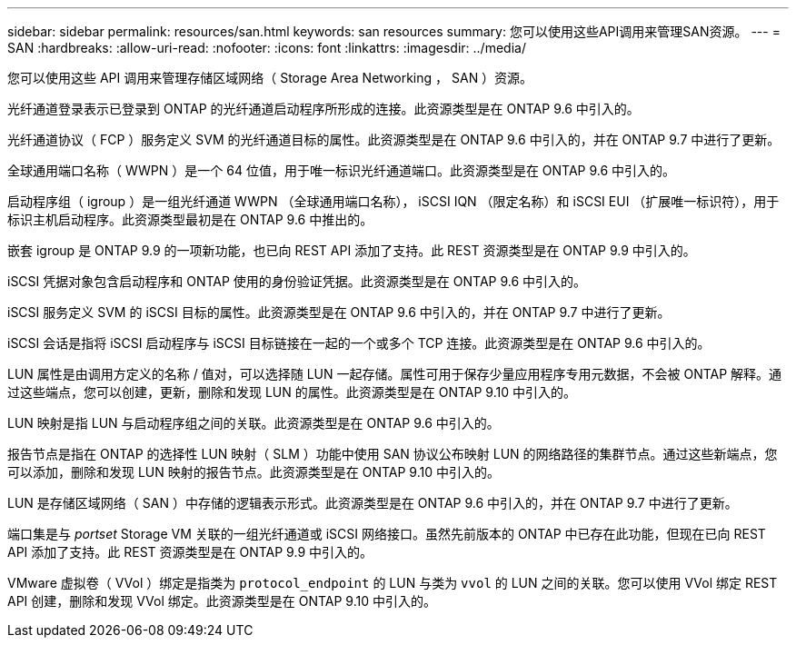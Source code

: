 ---
sidebar: sidebar 
permalink: resources/san.html 
keywords: san resources 
summary: 您可以使用这些API调用来管理SAN资源。 
---
= SAN
:hardbreaks:
:allow-uri-read: 
:nofooter: 
:icons: font
:linkattrs: 
:imagesdir: ../media/


[role="lead"]
您可以使用这些 API 调用来管理存储区域网络（ Storage Area Networking ， SAN ）资源。

光纤通道登录表示已登录到 ONTAP 的光纤通道启动程序所形成的连接。此资源类型是在 ONTAP 9.6 中引入的。

光纤通道协议（ FCP ）服务定义 SVM 的光纤通道目标的属性。此资源类型是在 ONTAP 9.6 中引入的，并在 ONTAP 9.7 中进行了更新。

全球通用端口名称（ WWPN ）是一个 64 位值，用于唯一标识光纤通道端口。此资源类型是在 ONTAP 9.6 中引入的。

启动程序组（ igroup ）是一组光纤通道 WWPN （全球通用端口名称）， iSCSI IQN （限定名称）和 iSCSI EUI （扩展唯一标识符），用于标识主机启动程序。此资源类型最初是在 ONTAP 9.6 中推出的。

嵌套 igroup 是 ONTAP 9.9 的一项新功能，也已向 REST API 添加了支持。此 REST 资源类型是在 ONTAP 9.9 中引入的。

iSCSI 凭据对象包含启动程序和 ONTAP 使用的身份验证凭据。此资源类型是在 ONTAP 9.6 中引入的。

iSCSI 服务定义 SVM 的 iSCSI 目标的属性。此资源类型是在 ONTAP 9.6 中引入的，并在 ONTAP 9.7 中进行了更新。

iSCSI 会话是指将 iSCSI 启动程序与 iSCSI 目标链接在一起的一个或多个 TCP 连接。此资源类型是在 ONTAP 9.6 中引入的。

LUN 属性是由调用方定义的名称 / 值对，可以选择随 LUN 一起存储。属性可用于保存少量应用程序专用元数据，不会被 ONTAP 解释。通过这些端点，您可以创建，更新，删除和发现 LUN 的属性。此资源类型是在 ONTAP 9.10 中引入的。

LUN 映射是指 LUN 与启动程序组之间的关联。此资源类型是在 ONTAP 9.6 中引入的。

报告节点是指在 ONTAP 的选择性 LUN 映射（ SLM ）功能中使用 SAN 协议公布映射 LUN 的网络路径的集群节点。通过这些新端点，您可以添加，删除和发现 LUN 映射的报告节点。此资源类型是在 ONTAP 9.10 中引入的。

LUN 是存储区域网络（ SAN ）中存储的逻辑表示形式。此资源类型是在 ONTAP 9.6 中引入的，并在 ONTAP 9.7 中进行了更新。

端口集是与 _portset_ Storage VM 关联的一组光纤通道或 iSCSI 网络接口。虽然先前版本的 ONTAP 中已存在此功能，但现在已向 REST API 添加了支持。此 REST 资源类型是在 ONTAP 9.9 中引入的。

VMware 虚拟卷（ VVol ）绑定是指类为 `protocol_endpoint` 的 LUN 与类为 `vvol` 的 LUN 之间的关联。您可以使用 VVol 绑定 REST API 创建，删除和发现 VVol 绑定。此资源类型是在 ONTAP 9.10 中引入的。
